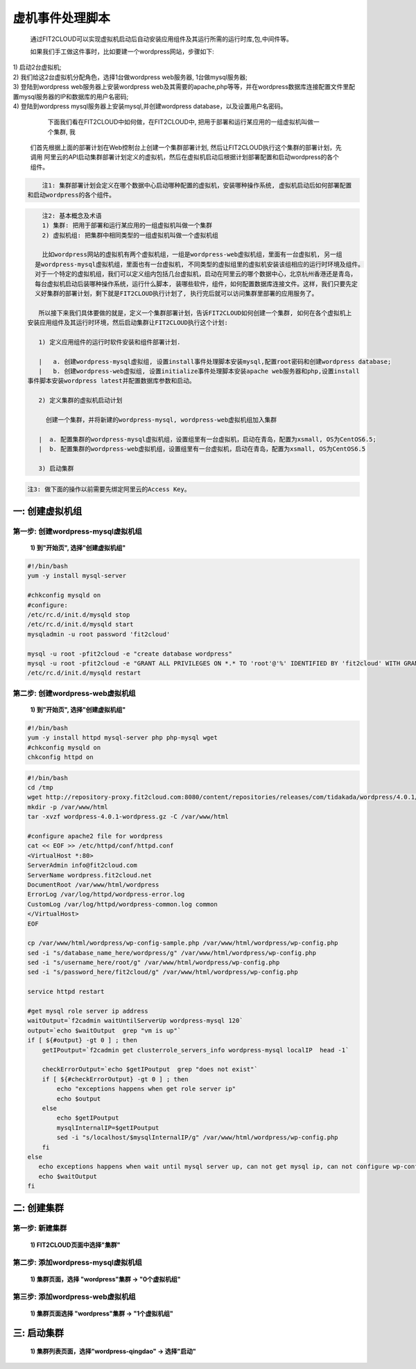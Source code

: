 虚机事件处理脚本
===================================================

    通过FIT2CLOUD可以实现虚拟机启动后自动安装应用组件及其运行所需的运行时库,包,中间件等。
    
    如果我们手工做这件事时，比如要建一个wordpress网站，步骤如下:

|    1) 启动2台虚拟机;
|    2) 我们给这2台虚拟机分配角色，选择1台做wordpress web服务器, 1台做mysql服务器;
|    3) 登陆到wordpress web服务器上安装wordpress web及其需要的apache,php等等，并在wordpress数据库连接配置文件里配置mysql服务器的IP和数据库的用户名密码;
|    4) 登陆到wordpress mysql服务器上安装mysql,并创建wordpress database，以及设置用户名密码。
 
    下面我们看在FIT2CLOUD中如何做，在FIT2CLOUD中, 把用于部署和运行某应用的一组虚拟机叫做一个集群, 我
 们首先根据上面的部署计划在Web控制台上创建一个集群部署计划, 然后让FIT2CLOUD执行这个集群的部署计划，先调用
 阿里云的API启动集群部署计划定义的虚拟机，然后在虚拟机启动后根据计划部署配置和启动wordpress的各个组件。

.. code:: python

     注1: 集群部署计划会定义在哪个数据中心启动哪种配置的虚拟机，安装哪种操作系统, 虚拟机启动后如何部署配置
 和启动wordpress的各个组件。

.. code:: python

     注2: 基本概念及术语
     1) 集群: 把用于部署和运行某应用的一组虚拟机叫做一个集群
     2) 虚拟机组: 把集群中相同类型的一组虚拟机叫做一个虚拟机组

     比如wordpress网站的虚拟机有两个虚拟机组，一组是wordpress-web虚拟机组，里面有一台虚拟机, 另一组
   是wordpress-mysql虚拟机组，里面也有一台虚拟机, 不同类型的虚拟组里的虚拟机安装该组相应的运行时环境及组件。
   对于一个特定的虚拟机组，我们可以定义组内包括几台虚拟机，启动在阿里云的哪个数据中心，北京杭州香港还是青岛，
   每台虚拟机启动后装哪种操作系统，运行什么脚本, 装哪些软件，组件，如何配置数据库连接文件。这样，我们只要先定
   义好集群的部署计划，剩下就是FIT2CLOUD执行计划了, 执行完后就可以访问集群里部署的应用服务了。

    所以接下来我们具体要做的就是，定义一个集群部署计划，告诉FIT2CLOUD如何创建一个集群, 如何在各个虚拟机上
 安装应用组件及其运行时环境，然后启动集群让FIT2CLOUD执行这个计划:

    1) 定义应用组件的运行时软件安装和组件部署计划.
    
    |   a. 创建wordpress-mysql虚拟组, 设置install事件处理脚本安装mysql,配置root密码和创建wordpress database;
    |   b. 创建wordpress-web虚拟组, 设置initialize事件处理脚本安装apache web服务器和php,设置install
 事件脚本安装wordpress latest并配置数据库参数和启动。

    2) 定义集群的虚拟机启动计划
    
      创建一个集群，并将新建的wordpress-mysql, wordpress-web虚拟机组加入集群
    
    |  a. 配置集群的wordpress-mysql虚拟机组，设置组里有一台虚拟机，启动在青岛，配置为xsmall, OS为CentOS6.5; 
    |  b. 配置集群的wordpress-web虚拟机组，设置组里有一台虚拟机，启动在青岛，配置为xsmall, OS为CentOS6.5

    3) 启动集群

.. code:: python

    注3: 做下面的操作以前需要先绑定阿里云的Access Key。

一: 创建虚拟机组
-------------------------------------

第一步: 创建wordpress-mysql虚拟机组
^^^^^^^^^^^^^^^^^^^^^^^^^^^^^^^^^^^^^^^^^^^^^^^^^^^^


 **1) 到"开始页", 选择"创建虚拟机组"**

.. image:: _static/002-CreateVMGroup-1-SelectCreateVMGroupOnBeginPage.png

 **2) 填写虚拟机组配置信息并保存**

.. image:: _static/002-CreateVMGroup-2-FillMySQLVMGroupNameAndSave.png
         
 **3) 编辑wordpress-web虚拟机组事件处理脚本**

 **> 选择编辑事件处理脚本**

.. image:: _static/002-CreateVMGroup-3-SelectEditEventHandlers.png

 **> 选择编辑本机install事件本机处理脚本**
 **> 将下面的mysql安装脚本填写到wordpress-mysql虚拟机组的install事件本机处理器中并保存:**

 MySQL安装脚本
.. code:: python

	#!/bin/bash
	yum -y install mysql-server
	
	#chkconfig mysqld on
	#configure:
	/etc/rc.d/init.d/mysqld stop
	/etc/rc.d/init.d/mysqld start
	mysqladmin -u root password 'fit2cloud'
	
	mysql -u root -pfit2cloud -e "create database wordpress"
	mysql -u root -pfit2cloud -e "GRANT ALL PRIVILEGES ON *.* TO 'root'@'%' IDENTIFIED BY 'fit2cloud' WITH GRANT OPTION;flush privileges;"
	/etc/rc.d/init.d/mysqld restart

.. image:: _static/002-CreateVMGroup-4-EditMysqlInstallEventHandler.png


第二步: 创建wordpress-web虚拟机组
^^^^^^^^^^^^^^^^^^^^^^^^^^^^^^^^^^^^^^^^^^^^^^^^^^^^

 **1) 到"开始页", 选择"创建虚拟机组"**

.. image:: _static/002-CreateVMGroup-1-SelectCreateVMGroupOnBeginPage.png

 **2) 填写虚拟机组配置信息并保存**

.. image:: _static/002-CreateVMGroup-5-FillWebVMGroupNameAndSave.png
         
 **3) 编辑wordpress-web虚拟机组事件处理脚本**

 **> 选择编辑wordpress-web虚拟机组事件处理脚本**

.. image:: _static/002-CreateVMGroup-6-SelectEditWebVMGroupEventHandlers.png

 **> 选择编辑本机initialize事件本机处理脚本, 编辑并保存**

 wordpress-web初始化运行时环境安装脚本

.. code:: python

	#!/bin/bash
	yum -y install httpd mysql-server php php-mysql wget
	#chkconfig mysqld on
	chkconfig httpd on

.. image:: _static/002-CreateVMGroup-7-EditWebinitializeEventHandler.png

 **> 选择编辑本机install事件本机处理脚本, 编辑并保存**

 wordpress-web安装脚本
 
.. code:: python

	#!/bin/bash
	cd /tmp
	wget http://repository-proxy.fit2cloud.com:8080/content/repositories/releases/com/tidakada/wordpress/4.0.1/wordpress-4.0.1-wordpress.gz
	mkdir -p /var/www/html
	tar -xvzf wordpress-4.0.1-wordpress.gz -C /var/www/html
	
	#configure apache2 file for wordpress
	cat << EOF >> /etc/httpd/conf/httpd.conf
	<VirtualHost *:80>
	ServerAdmin info@fit2cloud.com
	ServerName wordpress.fit2cloud.net
	DocumentRoot /var/www/html/wordpress
	ErrorLog /var/log/httpd/wordpress-error.log
	CustomLog /var/log/httpd/wordpress-common.log common
	</VirtualHost>
	EOF
	
	cp /var/www/html/wordpress/wp-config-sample.php /var/www/html/wordpress/wp-config.php
	sed -i "s/database_name_here/wordpress/g" /var/www/html/wordpress/wp-config.php
	sed -i "s/username_here/root/g" /var/www/html/wordpress/wp-config.php
	sed -i "s/password_here/fit2cloud/g" /var/www/html/wordpress/wp-config.php
	
	service httpd restart
	
	#get mysql role server ip address
	waitOutput=`f2cadmin waitUntilServerUp wordpress-mysql 120`
	output=`echo $waitOutput  grep "vm is up"`
	if [ ${#output} -gt 0 ] ; then
	    getIPoutput=`f2cadmin get clusterrole_servers_info wordpress-mysql localIP  head -1`
	    
	    checkErrorOutput=`echo $getIPoutput  grep "does not exist"`
	    if [ ${#checkErrorOutput} -gt 0 ] ; then
	        echo "exceptions happens when get role server ip"
	        echo $output
	    else
	        echo $getIPoutput
	        mysqlInternalIP=$getIPoutput
	        sed -i "s/localhost/$mysqlInternalIP/g" /var/www/html/wordpress/wp-config.php
	    fi
	else
	   echo exceptions happens when wait until mysql server up, can not get mysql ip, can not configure wp-config.php
	   echo $waitOutput
	fi

.. image:: _static/002-CreateVMGroup-8-EditWebInstallEventHandler.png

 **4) 设置wordpress-web虚拟机组安全组打开80端口**

 **a> 到"虚拟机组"页面, 选择"操作"->"设置安全组规则"**

.. image:: _static/002-CreateVMGroup-9-SelectToEditWebSecurityGroup.png

 **b> 到"安全组规则"页面, 选择"新建" ; 新建安全规则页面，填写打开80端口并保存**

.. image:: _static/002-CreateVMGroup-10-EditWebVMGroupSecurityGroup.png


二: 创建集群
--------------------------------------------

第一步: 新建集群
^^^^^^^^^^^^^^^^^^^^^^^^^^^^^^^^^^^^^^^^^^^^^^^^^^^^

 **1) FIT2CLOUD页面中选择"集群"**

.. image:: _static/003-CreateCluster-1-SelectGoToClusterPage.png

 **2) 集群列表页面，选择"新建"; 新建集群页面中，填写集群名称并保存**

.. image:: _static/003-CreateCluster-2-CreateClusterAndSave.png

第二步: 添加wordpress-mysql虚拟机组
^^^^^^^^^^^^^^^^^^^^^^^^^^^^^^^^^^^^^^^^^^^^^^^^^^^^

 **1) 集群页面，选择 "wordpress"集群 -> "0个虚拟机组"**

.. image:: _static/003-CreateCluster-3-SelectToAddVMGroup.png

 **2) 集群虚拟机组页面，选择 "新建" 虚拟机组**
 **3) 新建虚拟机组页面，配置wordpress-mysql虚拟机组并保存**

.. image:: _static/003-CreateCluster-3-AddMysqlVMGroupToCluster.png

第三步: 添加wordpress-web虚拟机组
^^^^^^^^^^^^^^^^^^^^^^^^^^^^^^^^^^^^^^^^^^^^^^^^^^^^

 **1) 集群页面选择 "wordpress"集群 -> "1个虚拟机组"**

.. image:: _static/003-CreateCluster-3-SelectToAddVMGroup.png

 **2) 集群虚拟机组页面选择 "新建" 虚拟机组**
 **3) 新建集群虚拟机组页面配置wordpress-web虚拟机组并保存**

.. image:: _static/003-CreateCluster-5-AddWebVMGroupToCluster.png


三: 启动集群
-------------------------------------

 **1) 集群列表页面，选择"wordpress-qingdao" ->  选择"启动"**

.. image:: _static/004-LaunchCluster-1-Launch.png

 选择"启动"后，会出现下面的页面，显示集群将会在几分钟内启动

.. image:: _static/004-LaunchCluster-2-LaunchedInfo.png

 **2) 集群列表页面，选择集群"wordpress-qingdao" -> 选择"x个虚拟机" 进入集群虚拟机列表页面**

.. image:: _static/004-LaunchCluster-3-SelectGoToClusterVMListPage.png

 **3) 集群虚拟机列表页面，查看启动的虚拟机**

.. image:: _static/004-LaunchCluster-4-ViewClusterVMList.png

 **4) 找到wordpress-web虚拟机，公有IP，并在浏览器中输入http://<wordpress-web虚拟机公有IP>访问wordpress**

.. image:: _static/004-LaunchCluster-5-GetWebIP.png

.. image:: _static/004-LaunchCluster-6-ViewWordpressWeb.png


  注1: 软件安装和应用部署主要通过设置虚拟机组的事件处理脚本实现, 在实现某虚拟机上组件自动配置时，通常需要
 获取集群内的虚拟机的IP地址信息，比如上面例子中在wordpress web虚拟机上自动配置数据库连接时需要知道mysql
 虚拟机的IP地址，FIT2CLOUD提供了一个CLI工具f2cadmin可以获取到集群内所有虚拟机的信息，对于f2cadmin的具
 体使用方法，请移步 FIT2CLOUD高级功能 -> f2cadmin命令行工具

  注2: 直接在FIT2CLOUD Web控制台编辑保存的脚本是没有版本控制的，在实际的项目过程中，这些事件处理脚本也需
 要版本控制，比如不同应用环境使用不同版本的事件处理脚本，以防止在开发过程中对脚本的改动影响到试运行以及产品环
 境，所以您可以在控制台编辑保存的脚本中可以先调用f2cadmin获取集群信息，然后根据集群信息从您的事件处理脚本库
 中下载当前集群对应版本的事件处理脚本，然后再执行。比如您有DTAP 4个环境，您可以让开发和测试环境都使用脚本库
 master分支的版本，让staing和产品环境使用app-devops库stable分支的版本。后续我们会在博客以及论坛中发布
 相关的实践的例子供您参考。这里面的可扩展空间非常大，您可以使用Shell脚本，也可以使用puppet和chef, 也可以
 使用python脚本。




